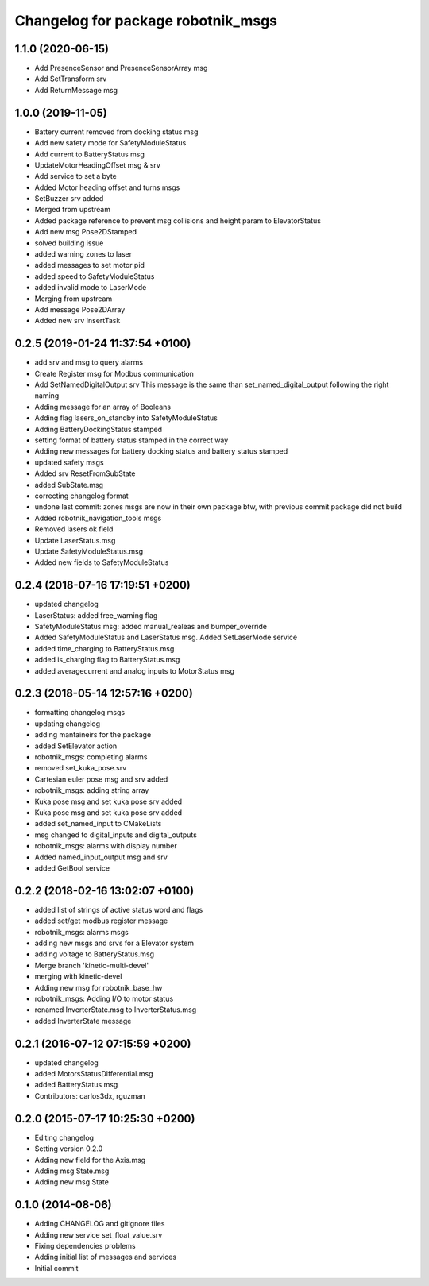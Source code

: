 ^^^^^^^^^^^^^^^^^^^^^^^^^^^^^^^^^^^
Changelog for package robotnik_msgs
^^^^^^^^^^^^^^^^^^^^^^^^^^^^^^^^^^^

1.1.0 (2020-06-15)
------------------
* Add PresenceSensor and PresenceSensorArray msg
* Add SetTransform srv
* Add ReturnMessage msg

1.0.0 (2019-11-05)
------------------
* Battery current removed from docking status msg
* Add new safety mode for SafetyModuleStatus
* Add current to BatteryStatus msg
* UpdateMotorHeadingOffset msg & srv
* Add service to set a byte
* Added Motor heading offset and turns msgs
* SetBuzzer srv added
* Merged from upstream
* Added package reference to prevent msg collisions and height param to ElevatorStatus
* Add new msg Pose2DStamped
* solved building issue
* added warning zones to laser
* added messages to set motor pid
* added speed to SafetyModuleStatus
* added invalid mode to LaserMode
* Merging from upstream
* Add message Pose2DArray
* Added new srv InsertTask

0.2.5 (2019-01-24 11:37:54 +0100)
---------------------------------
* add srv and msg to query alarms
* Create Register msg for Modbus communication
* Add SetNamedDigitalOutput srv
  This message is the same than set_named_digital_output following
  the right naming
* Adding message for an array of Booleans
* Adding flag lasers_on_standby into SafetyModuleStatus
* Adding BatteryDockingStatus stamped
* setting format of battery status stamped in the correct way
* Adding new messages for battery docking status and battery status stamped
* updated safety msgs
* Added srv ResetFromSubState
* added SubState.msg
* correcting changelog format
* undone last commit: zones msgs are now in their own package
  btw, with previous commit package did not build
* Added robotnik_navigation_tools msgs
* Removed lasers ok field
* Update LaserStatus.msg
* Update SafetyModuleStatus.msg
* Added new fields to SafetyModuleStatus

0.2.4 (2018-07-16 17:19:51 +0200)
---------------------------------
* updated changelog
* LaserStatus: added free_warning flag
* SafetyModuleStatus msg: added manual_realeas and bumper_override
* Added SafetyModuleStatus and LaserStatus msg. Added SetLaserMode service
* added time_charging to BatteryStatus.msg
* added is_charging flag to BatteryStatus.msg
* added averagecurrent and analog inputs to MotorStatus msg

0.2.3 (2018-05-14 12:57:16 +0200)
---------------------------------
* formatting changelog msgs
* updating changelog
* adding mantaineirs for the package
* added SetElevator action
* robotnik_msgs: completing alarms
* removed set_kuka_pose.srv
* Cartesian euler pose msg and srv added
* robotnik_msgs: adding string array
* Kuka pose msg and set kuka pose srv added
* Kuka pose msg and set kuka pose srv added
* added set_named_input to CMakeLists
* msg changed to digital_inputs and digital_outputs
* robotnik_msgs: alarms with display number
* Added named_input_output msg and srv
* added GetBool service

0.2.2 (2018-02-16 13:02:07 +0100)
---------------------------------
* added list of strings of active status word and flags
* added set/get modbus register message
* robotnik_msgs: alarms msgs
* adding new msgs and srvs for a Elevator system
* adding voltage to BatteryStatus.msg
* Merge branch 'kinetic-multi-devel'
* merging with kinetic-devel
* Adding new msg for robotnik_base_hw
* robotnik_msgs: Adding I/O to motor status
* renamed InverterState.msg to InverterStatus.msg
* added InverterState message

0.2.1 (2016-07-12 07:15:59 +0200)
---------------------------------
* updated changelog
* added MotorsStatusDifferential.msg
* added BatteryStatus msg
* Contributors: carlos3dx, rguzman

0.2.0 (2015-07-17 10:25:30 +0200)
---------------------------------
* Editing changelog
* Setting version 0.2.0
* Adding new field for the Axis.msg
* Adding msg State.msg
* Adding new msg State

0.1.0 (2014-08-06)
------------------
* Adding CHANGELOG and gitignore files
* Adding new service set_float_value.srv
* Fixing dependencies problems
* Adding initial list of messages and services
* Initial commit
